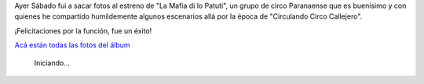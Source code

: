 .. title: La Mafia di lo Patuti
.. slug: la-mafia-di-lo-patuti
.. date: 2014-11-24 01:48:16 UTC-03:00
.. tags: viajes, circo, fotos, entre rios, argentina
.. link: 
.. description: 
.. type: text

Ayer Sábado fui a sacar fotos al estreno de "La Mafia di lo Patuti",
un grupo de circo Paranaense que es buenísimo y con quienes he
compartido humildemente algunos escenarios allá por la época de
"Circulando Circo Callejero".

¡Felicitaciones por la función, fue un éxito!

`Acá están todas las fotos del álbum
<https://www.flickr.com/photos/20667659@N03/>`_

.. figure:: DSC_1847_01.thumbnail.jpg
   :target: DSC_1847_01.jpg

   Iniciando...
